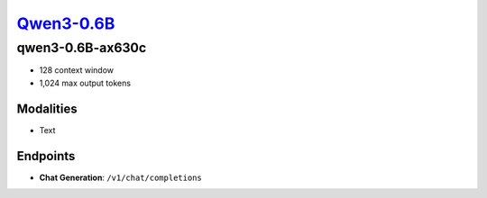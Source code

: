 `Qwen3-0.6B <https://huggingface.co/Qwen/Qwen3-0.6B>`_
================================================

qwen3-0.6B-ax630c
----------------

- 128 context window

- 1,024 max output tokens

Modalities
##########
- Text

Endpoints
#########
- **Chat Generation**: ``/v1/chat/completions``

